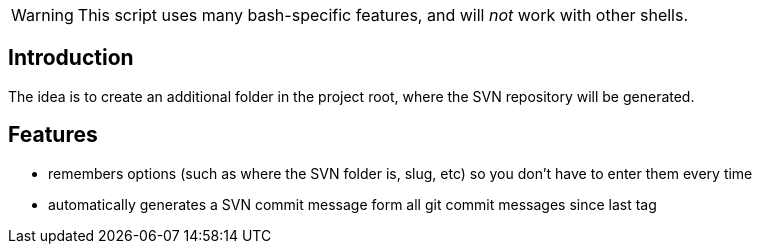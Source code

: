 [WARNING]
This script uses many bash-specific features, and will _not_ work with other shells.

== Introduction
The idea is to create an additional folder in the project root, where the SVN repository will be generated.

== Features
- remembers options (such as where the SVN folder is, slug, etc) so you don't have to enter them every time
- automatically generates a SVN commit message form all git commit messages since last tag
